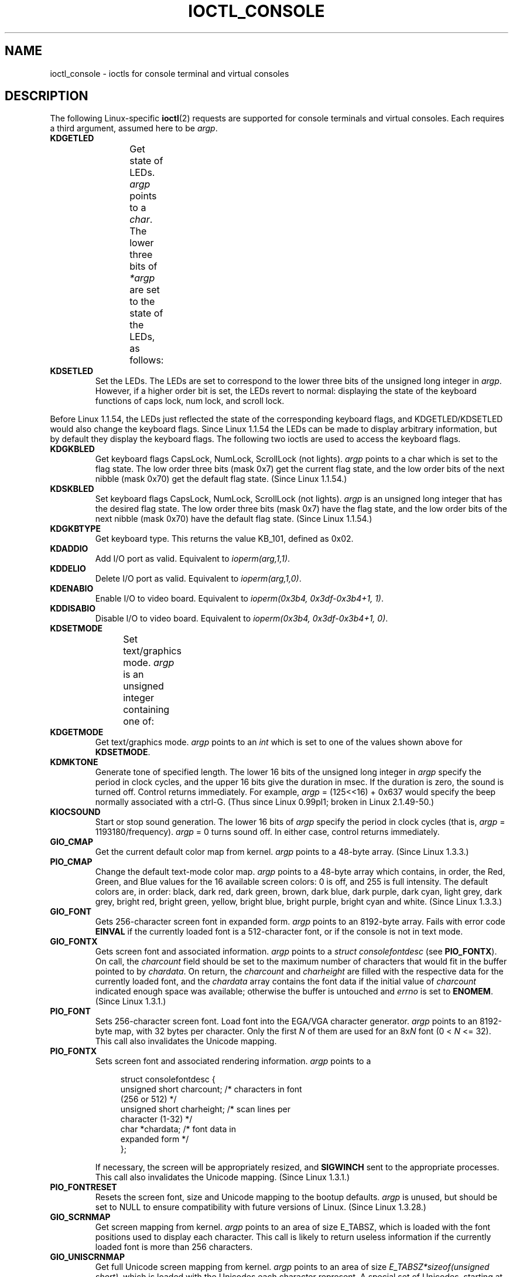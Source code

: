 .\" Copyright (c) 1995 Jim Van Zandt <jrv@vanzandt.mv.com> and aeb
.\" Sun Feb 26 11:46:23 MET 1995
.\"
.\" %%%LICENSE_START(GPLv2+_DOC_FULL)
.\" This is free documentation; you can redistribute it and/or
.\" modify it under the terms of the GNU General Public License as
.\" published by the Free Software Foundation; either version 2 of
.\" the License, or (at your option) any later version.
.\"
.\" The GNU General Public License's references to "object code"
.\" and "executables" are to be interpreted as the output of any
.\" document formatting or typesetting system, including
.\" intermediate and printed output.
.\"
.\" This manual is distributed in the hope that it will be useful,
.\" but WITHOUT ANY WARRANTY; without even the implied warranty of
.\" MERCHANTABILITY or FITNESS FOR A PARTICULAR PURPOSE.  See the
.\" GNU General Public License for more details.
.\"
.\" You should have received a copy of the GNU General Public
.\" License along with this manual; if not, see
.\" <http://www.gnu.org/licenses/>.
.\" %%%LICENSE_END
.\"
.\" Modified, Sun Feb 26 15:04:20 1995, faith@cs.unc.edu
.\" Modified, Thu Apr 20 22:08:17 1995, jrv@vanzandt.mv.com
.\" Modified, Mon Sep 18 22:32:47 1995, hpa@storm.net (H. Peter Anvin)
.\" FIXME The following are not documented:
.\"     KDFONTOP (since 2.1.111)
.\"     KDGKBDIACRUC (since 2.6.24)
.\"     KDSKBDIACR
.\"     KDSKBDIACRUC (since 2.6.24)
.\"     KDKBDREP (since 2.1.113)
.\"     KDMAPDISP (not implemented as at 2.6.27)
.\"     KDUNMAPDISP (not implemented as at 2.6.27)
.\"     VT_LOCKSWITCH (since 1.3.47, needs CAP_SYS_TTY_CONFIG)
.\"     VT_UNLOCKSWITCH (since 1.3.47, needs CAP_SYS_TTY_CONFIG)
.\"     VT_GETHIFONTMASK (since 2.6.18)
.\"
.TH IOCTL_CONSOLE 2 2017-09-15 "Linux" "Linux Programmer's Manual"
.SH NAME
ioctl_console \- ioctls for console terminal and virtual consoles
.SH DESCRIPTION
The following Linux-specific
.BR ioctl (2)
requests are supported for console terminals and virtual consoles.
Each requires a third argument, assumed here to be
.IR argp .
.TP
.B KDGETLED
Get state of LEDs.
.I argp
points to a
.IR char .
The lower three bits
of
.I *argp
are set to the state of the LEDs, as follows:
.TS
l l l.
LED_CAP 	0x04	caps lock led
LED_NUM 	0x02	num lock led
LED_SCR 	0x01	scroll lock led
.TE
.TP
.B KDSETLED
Set the LEDs.
The LEDs are set to correspond to the lower three bits of the
unsigned long integer in
.IR argp .
However, if a higher order bit is set,
the LEDs revert to normal: displaying the state of the
keyboard functions of caps lock, num lock, and scroll lock.
.PP
Before Linux 1.1.54, the LEDs just reflected the state of the corresponding
keyboard flags, and KDGETLED/KDSETLED would also change the keyboard
flags.
Since Linux 1.1.54 the LEDs can be made to display arbitrary
information, but by default they display the keyboard flags.
The following two ioctls are used to access the keyboard flags.
.TP
.B KDGKBLED
Get keyboard flags CapsLock, NumLock, ScrollLock (not lights).
.I argp
points to a char which is set to the flag state.
The low order three bits (mask 0x7) get the current flag state,
and the low order bits of the next nibble (mask 0x70) get
the default flag state.
(Since Linux 1.1.54.)
.TP
.B KDSKBLED
Set keyboard flags CapsLock, NumLock, ScrollLock (not lights).
.I argp
is an unsigned long integer that has the desired flag state.
The low order three bits (mask 0x7) have the flag state,
and the low order bits of the next nibble (mask 0x70) have
the default flag state.
(Since Linux 1.1.54.)
.TP
.B KDGKBTYPE
Get keyboard type.
This returns the value KB_101, defined as 0x02.
.TP
.B KDADDIO
Add I/O port as valid.
Equivalent to
.IR ioperm(arg,1,1) .
.TP
.B KDDELIO
Delete I/O port as valid.
Equivalent to
.IR ioperm(arg,1,0) .
.TP
.B KDENABIO
Enable I/O to video board.
Equivalent to
.IR "ioperm(0x3b4, 0x3df\-0x3b4+1, 1)" .
.TP
.B KDDISABIO
Disable I/O to video board.
Equivalent to
.IR "ioperm(0x3b4, 0x3df\-0x3b4+1, 0)" .
.TP
.B KDSETMODE
Set text/graphics mode.
.I argp
is an unsigned integer containing one of:
.TS
l l.
KD_TEXT	0x00
KD_GRAPHICS	0x01
.TE
.TP
.B KDGETMODE
Get text/graphics mode.
.I argp
points to an
.I int
which is set to one
of the values shown above for
.BR KDSETMODE .
.TP
.B KDMKTONE
Generate tone of specified length.
The lower 16 bits of the unsigned long integer in
.I argp
specify the period in clock cycles,
and the upper 16 bits give the duration in msec.
If the duration is zero, the sound is turned off.
Control returns immediately.
For example,
.I argp
= (125<<16) + 0x637 would specify
the beep normally associated with a ctrl-G.
(Thus since Linux 0.99pl1; broken in Linux 2.1.49-50.)
.TP
.B KIOCSOUND
Start or stop sound generation.
The lower 16 bits of
.I argp
specify the period in clock cycles
(that is,
.I argp
= 1193180/frequency).
.I argp
= 0 turns sound off.
In either case, control returns immediately.
.TP
.B GIO_CMAP
Get the current default color map from kernel.
.I argp
points to
a 48-byte array.
(Since Linux 1.3.3.)
.TP
.B PIO_CMAP
Change the default text-mode color map.
.I argp
points to a
48-byte array which contains, in order, the Red, Green, and Blue
values for the 16 available screen colors: 0 is off, and 255 is full
intensity.
The default colors are, in order: black, dark red, dark
green, brown, dark blue, dark purple, dark cyan, light grey, dark
grey, bright red, bright green, yellow, bright blue, bright purple,
bright cyan and white.
(Since Linux 1.3.3.)
.TP
.B GIO_FONT
Gets 256-character screen font in expanded form.
.I argp
points to an 8192-byte array.
Fails with error code
.B EINVAL
if the
currently loaded font is a 512-character font, or if the console is
not in text mode.
.TP
.B GIO_FONTX
Gets screen font and associated information.
.I argp
points to a
.I "struct consolefontdesc"
(see
.BR PIO_FONTX ).
On call, the
.I charcount
field should be set to the maximum number of
characters that would fit in the buffer pointed to by
.IR chardata .
On return, the
.I charcount
and
.I charheight
are filled with
the respective data for the currently loaded font, and the
.I chardata
array contains the font data if the initial value of
.I charcount
indicated enough space was available; otherwise the
buffer is untouched and
.I errno
is set to
.BR ENOMEM .
(Since Linux 1.3.1.)
.TP
.B PIO_FONT
Sets 256-character screen font.
Load font into the EGA/VGA character
generator.
.I argp
points to an 8192-byte map, with 32 bytes per
character.
Only the first
.I N
of them are used for an 8x\fIN\fP font
(0 <
.I N
<= 32).
This call also invalidates the Unicode mapping.
.TP
.B PIO_FONTX
Sets screen font and associated rendering information.
.I argp
points to a
.IP
.in +4n
.EX
struct consolefontdesc {
    unsigned short charcount;  /* characters in font
                                  (256 or 512) */
    unsigned short charheight; /* scan lines per
                                  character (1\-32) */
    char          *chardata;   /* font data in
                                  expanded form */
};
.EE
.in
.IP
If necessary, the screen will be appropriately resized, and
.B SIGWINCH
sent to the appropriate processes.
This call also invalidates the Unicode mapping.
(Since Linux 1.3.1.)
.TP
.B PIO_FONTRESET
Resets the screen font, size and Unicode mapping to the bootup
defaults.
.I argp
is unused, but should be set to NULL to
ensure compatibility with future versions of Linux.
(Since Linux 1.3.28.)
.TP
.B GIO_SCRNMAP
Get screen mapping from kernel.
.I argp
points to an area of size
E_TABSZ, which is loaded with the font positions used to display each
character.
This call is likely to return useless information if the
currently loaded font is more than 256 characters.
.TP
.B GIO_UNISCRNMAP
Get full Unicode screen mapping from kernel.
.I argp
points to an
area of size
.IR "E_TABSZ*sizeof(unsigned short)" ,
which is loaded with the
Unicodes each character represent.
A special set of Unicodes,
starting at U+F000, are used to represent "direct to font" mappings.
(Since Linux 1.3.1.)
.TP
.B PIO_SCRNMAP
Loads the "user definable" (fourth) table in the kernel which maps
bytes into console screen symbols.
.I argp
points to an area of
size E_TABSZ.
.TP
.B PIO_UNISCRNMAP
Loads the "user definable" (fourth) table in the kernel which maps
bytes into Unicodes, which are then translated into screen symbols
according to the currently loaded Unicode-to-font map.
Special Unicodes starting at U+F000 can be used to map directly to the font
symbols.
(Since Linux 1.3.1.)
.TP
.B GIO_UNIMAP
Get Unicode-to-font mapping from kernel.
.I argp
points to a
.IP
.in +4n
.EX
struct unimapdesc {
    unsigned short  entry_ct;
    struct unipair *entries;
};
.EE
.in
.IP
where
.I entries
points to an array of
.IP
.in +4n
.EX
struct unipair {
    unsigned short unicode;
    unsigned short fontpos;
};
.EE
.in
.IP
(Since Linux 1.1.92.)
.TP
.B PIO_UNIMAP
Put unicode-to-font mapping in kernel.
.I argp
points to a
.IR "struct unimapdesc" .
(Since Linux 1.1.92)
.TP
.B PIO_UNIMAPCLR
Clear table, possibly advise hash algorithm.
.I argp
points to a
.IP
.in +4n
.EX
struct unimapinit {
    unsigned short advised_hashsize;  /* 0 if no opinion */
    unsigned short advised_hashstep;  /* 0 if no opinion */
    unsigned short advised_hashlevel; /* 0 if no opinion */
};
.EE
.in
.IP
(Since Linux 1.1.92.)
.TP
.B KDGKBMODE
Gets current keyboard mode.
.I argp
points to a
.I long
which is set to one
of these:
.TS
l l.
K_RAW	0x00  /* Raw (scancode) mode */
K_XLATE	0x01  /* Translate keycodes using keymap */
K_MEDIUMRAW	0x02  /* Medium raw (scancode) mode */
K_UNICODE	0x03  /* Unicode mode */
K_OFF	0x04  /* Disabled mode; since Linux 2.6.39 */
.\" K_OFF: commit 9fc3de9c83565fcaa23df74c2fc414bb6e7efb0a
.TE
.TP
.B KDSKBMODE
Sets current keyboard mode.
.I argp
is a
.I long
equal to one of the values shown for
.BR KDGKBMODE .
.TP
.B KDGKBMETA
Gets meta key handling mode.
.I argp
points to a
.I long
which is
set to one of these:
.TS
l l l.
K_METABIT	0x03	set high order bit
K_ESCPREFIX	0x04	escape prefix
.TE
.TP
.B KDSKBMETA
Sets meta key handling mode.
.I argp
is a
.I long
equal to one of the values shown above for
.BR KDGKBMETA .
.TP
.B KDGKBENT
Gets one entry in key translation table (keycode to action code).
.I argp
points to a
.IP
.in +4n
.EX
struct kbentry {
    unsigned char  kb_table;
    unsigned char  kb_index;
    unsigned short kb_value;
};
.EE
.in
.IP
with the first two members filled in:
.I kb_table
selects the key table (0 <=
.I kb_table
< MAX_NR_KEYMAPS),
and
.IR kb_index
is the keycode (0 <=
.I kb_index
< NR_KEYS).
.I kb_value
is set to the corresponding action code,
or K_HOLE if there is no such key,
or K_NOSUCHMAP if
.I kb_table
is invalid.
.TP
.B KDSKBENT
Sets one entry in translation table.
.I argp
points to a
.IR "struct kbentry" .
.TP
.B KDGKBSENT
Gets one function key string.
.I argp
points to a
.IP
.in +4n
.EX
struct kbsentry {
    unsigned char kb_func;
    unsigned char kb_string[512];
};
.EE
.in
.IP
.I kb_string
is set to the (null-terminated) string corresponding to
the
.IR kb_func th
function key action code.
.TP
.B KDSKBSENT
Sets one function key string entry.
.I argp
points to a
.IR "struct kbsentry" .
.TP
.B KDGKBDIACR
Read kernel accent table.
.I argp
points to a
.IP
.in +4n
.EX
struct kbdiacrs {
    unsigned int   kb_cnt;
    struct kbdiacr kbdiacr[256];
};
.EE
.in
.IP
where
.I kb_cnt
is the number of entries in the array, each of which
is a
.IP
.in +4n
.EX
struct kbdiacr {
    unsigned char diacr;
    unsigned char base;
    unsigned char result;
};
.EE
.in
.TP
.B KDGETKEYCODE
Read kernel keycode table entry (scan code to keycode).
.I argp
points to a
.IP
.in +4n
.EX
struct kbkeycode {
    unsigned int scancode;
    unsigned int keycode;
};
.EE
.in
.IP
.I keycode
is set to correspond to the given
.IR scancode .
(89 <=
.I scancode
<= 255 only.
For 1 <=
.I scancode
<= 88,
.IR keycode == scancode .)
(Since Linux 1.1.63.)
.TP
.B KDSETKEYCODE
Write kernel keycode table entry.
.I argp
points to a
.IR "struct kbkeycode" .
(Since Linux 1.1.63.)
.TP
.B KDSIGACCEPT
The calling process indicates its willingness to accept the signal
.I argp
when it is generated by pressing an appropriate key combination.
(1 <=
.I argp
<= NSIG).
(See
.IR spawn_console ()
in
.IR linux/drivers/char/keyboard.c .)
.TP
.B VT_OPENQRY
Returns the first available (non-opened) console.
.I argp
points to an
.I int
which is set to the
number of the vt (1 <=
.I *argp
<= MAX_NR_CONSOLES).
.TP
.B VT_GETMODE
Get mode of active vt.
.I argp
points to a
.IP
.in +4n
.EX
struct vt_mode {
    char  mode;    /* vt mode */
    char  waitv;   /* if set, hang on writes if not active */
    short relsig;  /* signal to raise on release req */
    short acqsig;  /* signal to raise on acquisition */
    short frsig;   /* unused (set to 0) */
};
.EE
.in
.IP
which is set to the mode of the active vt.
.I mode
is set to one of these values:
.TS
l l.
VT_AUTO	auto vt switching
VT_PROCESS	process controls switching
VT_ACKACQ	acknowledge switch
.TE
.TP
.B VT_SETMODE
Set mode of active vt.
.I argp
points to a
.IR "struct vt_mode" .
.TP
.B VT_GETSTATE
Get global vt state info.
.I argp
points to a
.IP
.in +4n
.EX
struct vt_stat {
    unsigned short v_active;  /* active vt */
    unsigned short v_signal;  /* signal to send */
    unsigned short v_state;   /* vt bit mask */
};
.EE
.in
.IP
For each vt in use, the corresponding bit in the
.I v_state
member is set.
(Kernels 1.0 through 1.1.92.)
.TP
.B VT_RELDISP
Release a display.
.TP
.B VT_ACTIVATE
Switch to vt
.IR argp
(1 <=
.I argp
<= MAX_NR_CONSOLES).
.TP
.B VT_WAITACTIVE
Wait until vt
.I argp
has been activated.
.TP
.B VT_DISALLOCATE
Deallocate the memory associated with vt
.IR argp .
(Since Linux 1.1.54.)
.TP
.B VT_RESIZE
Set the kernel's idea of screensize.
.I argp
points to a
.IP
.in +4n
.EX
struct vt_sizes {
    unsigned short v_rows;       /* # rows */
    unsigned short v_cols;       /* # columns */
    unsigned short v_scrollsize; /* no longer used */
};
.EE
.in
.IP
Note that this does not change the videomode.
See
.BR resizecons (8).
(Since Linux 1.1.54.)
.TP
.B VT_RESIZEX
Set the kernel's idea of various screen parameters.
.I argp
points to a
.IP
.in +4n
.EX
struct vt_consize {
    unsigned short v_rows;  /* number of rows */
    unsigned short v_cols;  /* number of columns */
    unsigned short v_vlin;  /* number of pixel rows
                               on screen */
    unsigned short v_clin;  /* number of pixel rows
                               per character */
    unsigned short v_vcol;  /* number of pixel columns
                               on screen */
    unsigned short v_ccol;  /* number of pixel columns
                               per character */
};
.EE
.in
.IP
Any parameter may be set to zero, indicating "no change", but if
multiple parameters are set, they must be self-consistent.
Note that this does not change the videomode.
See
.BR resizecons (8).
(Since Linux 1.3.3.)
.PP
The action of the following ioctls depends on the first byte in the struct
pointed to by
.IR argp ,
referred to here as the
.IR subcode .
These are legal only for the superuser or the owner of the current terminal.
.TP
.B "TIOCLINUX, subcode=0"
Dump the screen.
Disappeared in Linux 1.1.92.  (With kernel 1.1.92 or later, read from
.I /dev/vcsN
or
.I /dev/vcsaN
instead.)
.TP
.B "TIOCLINUX, subcode=1"
Get task information.
Disappeared in Linux 1.1.92.
.TP
.B "TIOCLINUX, subcode=2"
Set selection.
.I argp
points to a
.IP
.in +4n
.EX
struct {
    char  subcode;
    short xs, ys, xe, ye;
    short sel_mode;
};
.EE
.in
.IP
.I xs
and
.I ys
are the starting column and row.
.I xe
and
.I ye
are the ending
column and row.
(Upper left corner is row=column=1.)
.I sel_mode
is 0 for character-by-character selection,
1 for word-by-word selection,
or 2 for line-by-line selection.
The indicated screen characters are highlighted and saved
in the static array sel_buffer in
.IR devices/char/console.c .
.TP
.B "TIOCLINUX, subcode=3"
Paste selection.
The characters in the selection buffer are
written to
.IR fd .
.TP
.B "TIOCLINUX, subcode=4"
Unblank the screen.
.TP
.B "TIOCLINUX, subcode=5"
Sets contents of a 256-bit look up table defining characters in a "word",
for word-by-word selection.
(Since Linux 1.1.32.)
.TP
.B "TIOCLINUX, subcode=6"
.I argp
points to a char which is set to the value of the kernel
variable
.IR shift_state .
(Since Linux 1.1.32.)
.TP
.B "TIOCLINUX, subcode=7"
.I argp
points to a char which is set to the value of the kernel
variable
.IR report_mouse .
(Since Linux 1.1.33.)
.TP
.B "TIOCLINUX, subcode=8"
Dump screen width and height, cursor position, and all the
character-attribute pairs.
(Kernels 1.1.67 through 1.1.91 only.
With kernel 1.1.92 or later, read from
.I /dev/vcsa*
instead.)
.TP
.B "TIOCLINUX, subcode=9"
Restore screen width and height, cursor position, and all the
character-attribute pairs.
(Kernels 1.1.67 through 1.1.91 only.
With kernel 1.1.92 or later, write to
.I /dev/vcsa*
instead.)
.TP
.B "TIOCLINUX, subcode=10"
Handles the Power Saving
feature of the new generation of monitors.
VESA screen blanking mode is set to
.IR argp[1] ,
which governs what
screen blanking does:
.RS
.IP 0: 3
Screen blanking is disabled.
.IP 1:
The current video adapter
register settings are saved, then the controller is programmed to turn off
the vertical synchronization pulses.
This puts the monitor into "standby" mode.
If your monitor has an Off_Mode timer, then
it will eventually power down by itself.
.IP 2:
The current settings are saved, then both the vertical and horizontal
synchronization pulses are turned off.
This puts the monitor into "off" mode.
If your monitor has no Off_Mode timer,
or if you want your monitor to power down immediately when the
blank_timer times out, then you choose this option.
.RI ( Caution:
Powering down frequently will damage the monitor.)
(Since Linux 1.1.76.)
.RE
.SH RETURN VALUE
On success, 0 is returned.
On error, \-1 is returned, and
.I errno
is set.
.SH ERRORS
.I errno
may take on these values:
.TP
.B EBADF
The file descriptor is invalid.
.TP
.B EINVAL
The file descriptor or
.I argp
is invalid.
.TP
.B ENOTTY
The file descriptor is not associated with a character special device,
or the specified request does not apply to it.
.TP
.B EPERM
Insufficient permission.
.SH NOTES
.BR Warning :
Do not regard this man page as documentation of the Linux console ioctls.
This is provided for the curious only, as an alternative to reading the
source.
Ioctl's are undocumented Linux internals, liable to be changed
without warning.
(And indeed, this page more or less describes the
situation as of kernel version 1.1.94;
there are many minor and not-so-minor
differences with earlier versions.)
.PP
Very often, ioctls are introduced for communication between the
kernel and one particular well-known program (fdisk, hdparm, setserial,
tunelp, loadkeys, selection, setfont, etc.), and their behavior will be
changed when required by this particular program.
.PP
Programs using these ioctls will not be portable to other versions
of UNIX, will not work on older versions of Linux, and will not work
on future versions of Linux.
.PP
Use POSIX functions.
.SH SEE ALSO
.BR dumpkeys (1),
.BR kbd_mode (1),
.BR loadkeys (1),
.BR mknod (1),
.BR setleds (1),
.BR setmetamode (1),
.BR execve (2),
.BR fcntl (2),
.BR ioctl_tty (2),
.BR ioperm (2),
.BR termios (3),
.BR console_codes (4),
.BR mt (4),
.BR sd (4),
.BR tty (4),
.BR ttyS (4),
.BR vcs (4),
.BR vcsa (4),
.BR charsets (7),
.BR mapscrn (8),
.BR resizecons (8),
.BR setfont (8)
.PP
.IR /usr/include/linux/kd.h ,
.I /usr/include/linux/vt.h
.SH COLOPHON
This page is part of release 5.01 of the Linux
.I man-pages
project.
A description of the project,
information about reporting bugs,
and the latest version of this page,
can be found at
\%https://www.kernel.org/doc/man\-pages/.
